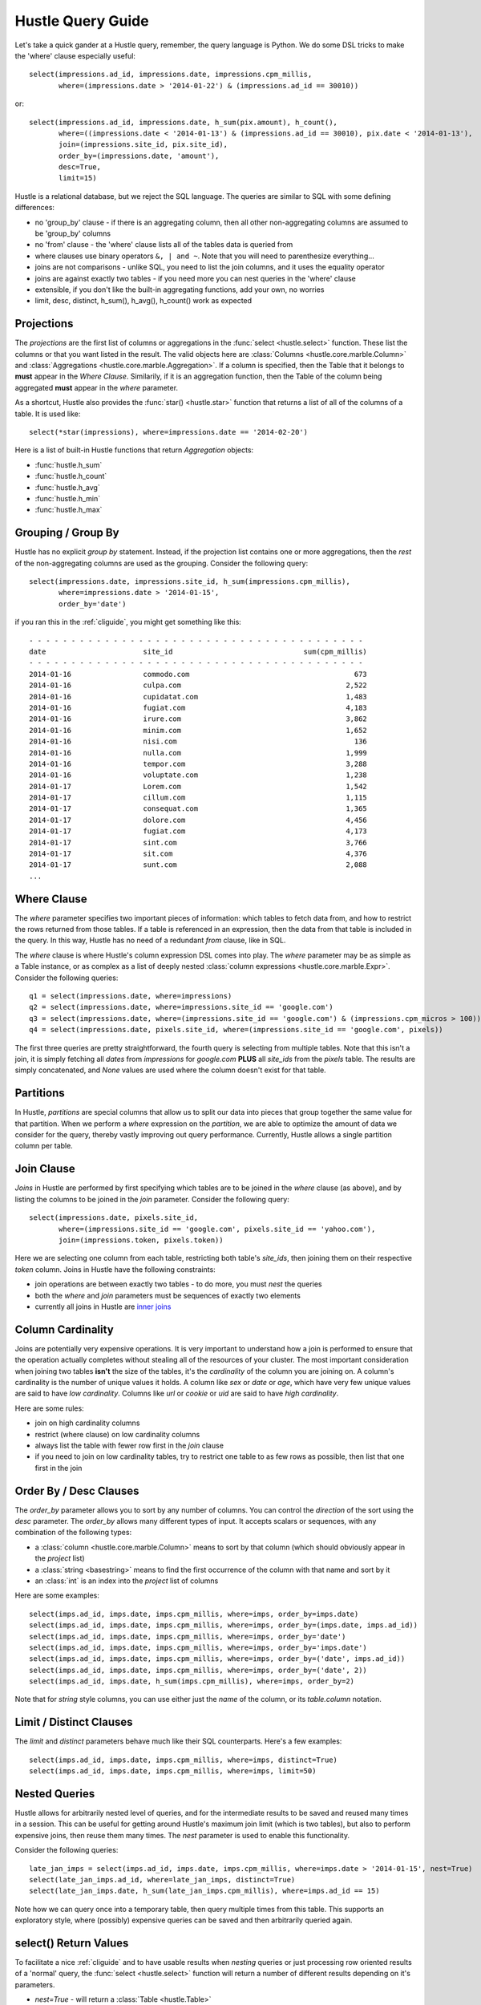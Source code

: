 .. _queryguide:

Hustle Query Guide
==================

Let's take a quick gander at a Hustle query, remember, the query language is Python.  We do some DSL tricks to 
make the 'where' clause especially useful::

    select(impressions.ad_id, impressions.date, impressions.cpm_millis,
           where=(impressions.date > '2014-01-22') & (impressions.ad_id == 30010))

or::

    select(impressions.ad_id, impressions.date, h_sum(pix.amount), h_count(),
           where=((impressions.date < '2014-01-13') & (impressions.ad_id == 30010), pix.date < '2014-01-13'),
           join=(impressions.site_id, pix.site_id),
           order_by=(impressions.date, 'amount'),
           desc=True,
           limit=15)

Hustle is a relational database, but we reject the SQL language.  The queries are similar to SQL with some
defining differences:

* no 'group_by' clause - if there is an aggregating column, then all other non-aggregating columns are assumed to be 'group_by' columns
* no 'from' clause - the 'where' clause lists all of the tables data is queried from
* where clauses use binary operators ``&, | and ~``.  Note that you will need to parenthesize everything...
* joins are not comparisons - unlike SQL, you need to list the join columns, and it uses the equality operator
* joins are against exactly two tables - if you need more you can nest queries in the 'where' clause
* extensible, if you don't like the built-in aggregating functions, add your own, no worries
* limit, desc, distinct, h_sum(), h_avg(), h_count() work as expected

Projections
-----------

The *projections* are the first list of columns or aggregations in the :func:`select <hustle.select>` function.  These
list the columns or that you want listed in the result.  The valid objects here are
:class:`Columns <hustle.core.marble.Column>` and :class:`Aggregations <hustle.core.marble.Aggregation>`.  If a
column is specified, then the Table that it belongs to **must** appear in the *Where Clause*.  Similarily, if it is an
aggregation function, then the Table of the column being aggregated **must** appear in the *where* parameter.

As a shortcut, Hustle also provides the :func:`star() <hustle.star>` function that returns a list of all of the
columns of a table.  It is used like::

    select(*star(impressions), where=impressions.date == '2014-02-20')

Here is a list of built-in Hustle functions that return *Aggregation* objects:

* :func:`hustle.h_sum`
* :func:`hustle.h_count`
* :func:`hustle.h_avg`
* :func:`hustle.h_min`
* :func:`hustle.h_max`

Grouping / Group By
-------------------

Hustle has no explicit *group by* statement.  Instead, if the projection list contains one or more aggregations,
then the *rest* of the non-aggregating columns are used as the grouping.  Consider the following query::

    select(impressions.date, impressions.site_id, h_sum(impressions.cpm_millis),
           where=impressions.date > '2014-01-15',
           order_by='date')

if you ran this in the :ref:`cliguide`, you might get something like this::

    - - - - - - - - - - - - - - - - - - - - - - - - - - - - - - - - - - - - - - - -
    date                       site_id                               sum(cpm_millis)
    - - - - - - - - - - - - - - - - - - - - - - - - - - - - - - - - - - - - - - - -
    2014-01-16                 commodo.com                                       673
    2014-01-16                 culpa.com                                       2,522
    2014-01-16                 cupidatat.com                                   1,483
    2014-01-16                 fugiat.com                                      4,183
    2014-01-16                 irure.com                                       3,862
    2014-01-16                 minim.com                                       1,652
    2014-01-16                 nisi.com                                          136
    2014-01-16                 nulla.com                                       1,999
    2014-01-16                 tempor.com                                      3,288
    2014-01-16                 voluptate.com                                   1,238
    2014-01-17                 Lorem.com                                       1,542
    2014-01-17                 cillum.com                                      1,115
    2014-01-17                 consequat.com                                   1,365
    2014-01-17                 dolore.com                                      4,456
    2014-01-17                 fugiat.com                                      4,173
    2014-01-17                 sint.com                                        3,766
    2014-01-17                 sit.com                                         4,376
    2014-01-17                 sunt.com                                        2,088
    ...


Where Clause
------------

The *where* parameter specifies two important pieces of information:  which tables to fetch data from, and how to
restrict the rows returned from those tables.  If a table is referenced in an expression, then the data from that
table is included in the query.  In this way, Hustle has no need of a redundant *from* clause, like in SQL.

The *where* clause is where Hustle's column expression DSL comes into play.  The *where* parameter may be as simple
as a Table instance, or as complex as a list of deeply nested :class:`column expressions <hustle.core.marble.Expr>`.
Consider the following queries::

    q1 = select(impressions.date, where=impressions)
    q2 = select(impressions.date, where=impressions.site_id == 'google.com')
    q3 = select(impressions.date, where=(impressions.site_id == 'google.com') & (impressions.cpm_micros > 100))
    q4 = select(impressions.date, pixels.site_id, where=(impressions.site_id == 'google.com', pixels))

The first three queries are pretty straightforward, the fourth query is selecting from multiple tables.  Note that this
isn't a join, it is simply fetching all *dates* from *impressions* for *google.com* **PLUS** all *site_ids* from
the *pixels* table.  The results are simply concatenated, and *None* values are used where the column doesn't exist for
that table.

Partitions
----------

In Hustle, *partitions* are special columns that allow us to split our data into pieces that group together the same
value for that partition.  When we perform a *where* expression on the *partition*, we are able to optimize the
amount of data we consider for the query, thereby vastly improving out query performance.  Currently, Hustle allows
a single partition column per table.

Join Clause
-----------

*Joins* in Hustle are performed by first specifying which tables are to be joined in the *where* clause (as above),
and by listing the columns to be joined in the *join* parameter.  Consider the following query::

    select(impressions.date, pixels.site_id,
           where=(impressions.site_id == 'google.com', pixels.site_id == 'yahoo.com'),
           join=(impressions.token, pixels.token))

Here we are selecting one column from each table, restricting both table's *site_ids*, then joining them on their
respective *token* column.  Joins in Hustle have the following constraints:

* join operations are between exactly two tables - to do more, you must *nest* the queries
* both the *where* and *join* parameters must be sequences of exactly two elements
* currently all joins in Hustle are `inner joins <http://en.wikipedia.org/wiki/Join_(SQL)#Inner_join>`_

Column Cardinality
------------------

Joins are potentially very expensive operations.  It is very important to understand how a join is performed to
ensure that the operation actually completes without stealing all of the resources of your cluster.  The most important
consideration when joining two tables **isn't** the size of the tables, it's the *cardinality* of the column you
are joining on.  A column's cardinality is the number of unique values it holds.  A column like *sex* or *date* or
*age*, which have very few unique values are said to have *low cardinality*.  Columns like *url* or *cookie* or *uid*
are said to have *high cardinality*.

Here are some rules:

* join on high cardinality columns
* restrict (where clause) on low cardinality columns
* always list the table with fewer row first in the *join* clause
* if you need to join on low cardinality tables, try to restrict one table to as few rows as possible, then list that one first in the join

Order By / Desc Clauses
-----------------------

The *order_by* parameter allows you to sort by any number of columns.  You can control the *direction* of the sort
using the *desc* parameter.  The *order_by* allows many different types of input.  It accepts scalars or sequences,
with any combination of the following types:

* a :class:`column <hustle.core.marble.Column>` means to sort by that column (which should obviously appear in the *project* list)
* a :class:`string <basestring>` means to find the first occurrence of the column with that name and sort by it
* an :class:`int` is an index into the *project* list of columns

Here are some examples::

    select(imps.ad_id, imps.date, imps.cpm_millis, where=imps, order_by=imps.date)
    select(imps.ad_id, imps.date, imps.cpm_millis, where=imps, order_by=(imps.date, imps.ad_id))
    select(imps.ad_id, imps.date, imps.cpm_millis, where=imps, order_by='date')
    select(imps.ad_id, imps.date, imps.cpm_millis, where=imps, order_by='imps.date')
    select(imps.ad_id, imps.date, imps.cpm_millis, where=imps, order_by=('date', imps.ad_id))
    select(imps.ad_id, imps.date, imps.cpm_millis, where=imps, order_by=('date', 2))
    select(imps.ad_id, imps.date, h_sum(imps.cpm_millis), where=imps, order_by=2)

Note that for *string* style columns, you can use either just the *name* of the column, or its *table.column*
notation.

Limit / Distinct Clauses
------------------------

The *limit* and *distinct* parameters behave much like their SQL counterparts.  Here's a few examples::

    select(imps.ad_id, imps.date, imps.cpm_millis, where=imps, distinct=True)
    select(imps.ad_id, imps.date, imps.cpm_millis, where=imps, limit=50)

Nested Queries
--------------

Hustle allows for arbitrarily nested level of queries, and for the intermediate results to be saved and reused many
times in a session.  This can be useful for getting around Hustle's maximum join limit (which is two tables), but also
to perform expensive joins, then reuse them many times.  The *nest* parameter is used to enable this functionality.

Consider the following queries::

    late_jan_imps = select(imps.ad_id, imps.date, imps.cpm_millis, where=imps.date > '2014-01-15', nest=True)
    select(late_jan_imps.ad_id, where=late_jan_imps, distinct=True)
    select(late_jan_imps.date, h_sum(late_jan_imps.cpm_millis), where=imps.ad_id == 15)

Note how we can query once into a temporary table, then query multiple times from this table.  This supports an
exploratory style, where (possibly) expensive queries can be saved and then arbitrarily queried again.

select() Return Values
----------------------

To facilitate a nice :ref:`cliguide` and to have usable results when *nesting* queries or just processing row oriented
results of a 'normal' query, the :func:`select <hustle.select>` function will return a number of different results
depending on it's parameters.

* *nest=True* - will return a :class:`Table <hustle.Table>`
* *dump=True* - this is the default in the CLI - will return None, but will dump the result to stdout
* *nest=False, dump=False* - this is the default when writing Python programs, and will return a list of URLs
* *nest=True, dump=True* - same as *nest=True* above

The idea here is that when the CLI, you really just want to see the output of your query, while building a program,
you would like to just process the results like a normal
`map/reduce disco job <http://disco.readthedocs.org/en/latest/lib/core.html#disco.core.result_iterator>`_.  Here's
an example of processing the results of a query in Python::

    from hustle import select, Table
    from disco.core import result_iterator
    imps = Table.from_tag('impressions')
    result = select(imps.date, h_sum(imps.cpm_mills), where=imps)
    for (date, total), _ in result_iterator(result):
        print date, total


.. seealso::

    :func:`hustle.select`
        Hustle's select statement